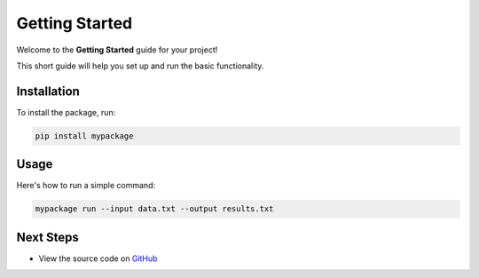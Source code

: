 Getting Started
===============

Welcome to the **Getting Started** guide for your project!

This short guide will help you set up and run the basic functionality.

Installation
------------

To install the package, run:

.. code-block:: bash

    pip install mypackage

Usage
-----

Here's how to run a simple command:

.. code-block:: bash

    mypackage run --input data.txt --output results.txt

Next Steps
----------

- View the source code on `GitHub <https://github.com/yourname/yourrepo>`_
